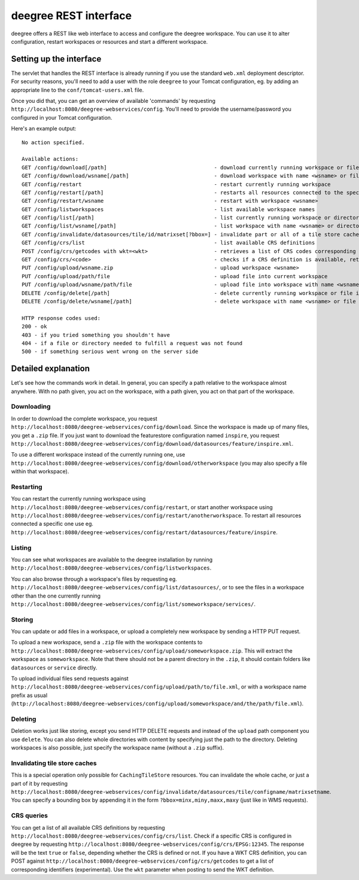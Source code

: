 .. _anchor-configuration-restapi:

====================================
deegree REST interface
====================================

deegree offers a REST like web interface to access and configure the deegree workspace. You can use it to alter configuration, restart workspaces or resources and start a different workspace.


------------------------
Setting up the interface
------------------------

The servlet that handles the REST interface is already running if you use the standard ``web.xml`` deployment descriptor. For security reasons, you'll need to add a user with the role ``deegree`` to your Tomcat configuration, eg. by adding an appropriate line to the ``conf/tomcat-users.xml`` file.

Once you did that, you can get an overview of available 'commands' by requesting ``http://localhost:8080/deegree-webservices/config``. You'll need to provide the username/password you configured in your Tomcat configuration.

Here's an example output::

   No action specified.

   Available actions:
   GET /config/download[/path]                                  - download currently running workspace or file in workspace
   GET /config/download/wsname[/path]                           - download workspace with name <wsname> or file in workspace
   GET /config/restart                                          - restart currently running workspace
   GET /config/restart[/path]                                   - restarts all resources connected to the specified one
   GET /config/restart/wsname                                   - restart with workspace <wsname>
   GET /config/listworkspaces                                   - list available workspace names
   GET /config/list[/path]                                      - list currently running workspace or directory in workspace
   GET /config/list/wsname[/path]                               - list workspace with name <wsname> or directory in workspace
   GET /config/invalidate/datasources/tile/id/matrixset[?bbox=] - invalidate part or all of a tile store cache's tile matrix set
   GET /config/crs/list                                         - list available CRS definitions
   POST /config/crs/getcodes with wkt=<wkt>                     - retrieves a list of CRS codes corresponding to the WKT (POSTed KVP)
   GET /config/crs/<code>                                       - checks if a CRS definition is available, returns true/false
   PUT /config/upload/wsname.zip                                - upload workspace <wsname>
   PUT /config/upload/path/file                                 - upload file into current workspace
   PUT /config/upload/wsname/path/file                          - upload file into workspace with name <wsname>
   DELETE /config/delete[/path]                                 - delete currently running workspace or file in workspace
   DELETE /config/delete/wsname[/path]                          - delete workspace with name <wsname> or file in workspace

   HTTP response codes used:
   200 - ok
   403 - if you tried something you shouldn't have
   404 - if a file or directory needed to fulfill a request was not found
   500 - if something serious went wrong on the server side

----------------------------
Detailed explanation
----------------------------

Let's see how the commands work in detail. In general, you can specify a path relative to the workspace almost anywhere. With no path given, you act on the workspace, with a path given, you act on that part of the workspace.

__________________
Downloading
__________________

In order to download the complete workspace, you request ``http://localhost:8080/deegree-webservices/config/download``. Since the workspace is made up of many files, you get a ``.zip`` file. If you just want to download the featurestore configuration named ``inspire``, you request ``http://localhost:8080/deegree-webservices/config/download/datasources/feature/inspire.xml``.

To use a different workspace instead of the currently running one, use ``http://localhost:8080/deegree-webservices/config/download/otherworkspace`` (you may also specify a file within that workspace).

_____________________
Restarting
_____________________

You can restart the currently running workspace using ``http://localhost:8080/deegree-webservices/config/restart``, or start another workspace using ``http://localhost:8080/deegree-webservices/config/restart/anotherworkspace``. To restart all resources connected a specific one use eg. ``http://localhost:8080/deegree-webservices/config/restart/datasources/feature/inspire``.

____________________
Listing
____________________

You can see what workspaces are available to the deegree installation by running ``http://localhost:8080/deegree-webservices/config/listworkspaces``.

You can also browse through a workspace's files by requesting eg. ``http://localhost:8080/deegree-webservices/config/list/datasources/``, or to see the files in a workspace other than the one currently running ``http://localhost:8080/deegree-webservices/config/list/someworkspace/services/``.

__________________
Storing
__________________

You can update or add files in a workspace, or upload a completely new workspace by sending a HTTP PUT request.

To upload a new workspace, send a ``.zip`` file with the workspace contents to ``http://localhost:8080/deegree-webservices/config/upload/someworkspace.zip``. This will extract the workspace as ``someworkspace``. Note that there should not be a parent directory in the ``.zip``, it should contain folders like ``datasources`` or ``service`` directly.

To upload individual files send requests against ``http://localhost:8080/deegree-webservices/config/upload/path/to/file.xml``, or with a workspace name prefix as usual (``http://localhost:8080/deegree-webservices/config/upload/someworkspace/and/the/path/file.xml``).

_____________
Deleting
_____________

Deletion works just like storing, except you send HTTP DELETE requests and instead of the ``upload`` path component you use ``delete``. You can also delete whole directories with content by specifying just the path to the directory. Deleting workspaces is also possible, just specify the workspace name (without a ``.zip`` suffix).

________________________________
Invalidating tile store caches
________________________________

This is a special operation only possible for ``CachingTileStore`` resources. You can invalidate the whole cache, or just a part of it by requesting ``http://localhost:8080/deegree-webservices/config/invalidate/datasources/tile/configname/matrixsetname``. You can specify a bounding box by appending it in the form ``?bbox=minx,miny,maxx,maxy`` (just like in WMS requests).

________________
CRS queries
________________

You can get a list of all available CRS definitions by requesting ``http://localhost:8080/deegree-webservices/config/crs/list``. Check if a specific CRS is configured in deegree by requesting ``http://localhost:8080/deegree-webservices/config/crs/EPSG:12345``. The response will be the text ``true`` or ``false``, depending whether the CRS is defined or not. If you have a WKT CRS definition, you can POST against ``http://localhost:8080/deegree-webservices/config/crs/getcodes`` to get a list of corresponding identifiers (experimental). Use the ``wkt`` parameter when posting to send the WKT definition.
